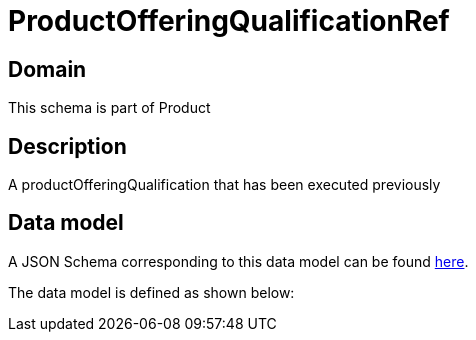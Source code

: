 = ProductOfferingQualificationRef

[#domain]
== Domain

This schema is part of Product

[#description]
== Description

A productOfferingQualification that has been executed previously


[#data_model]
== Data model

A JSON Schema corresponding to this data model can be found https://tmforum.org[here].

The data model is defined as shown below:

